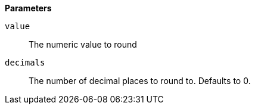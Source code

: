 *Parameters*

`value`::
The numeric value to round

`decimals`::
The number of decimal places to round to. Defaults to 0.
